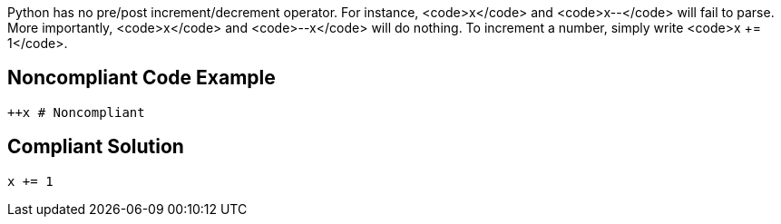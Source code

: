 Python has no pre/post increment/decrement operator. For instance, <code>x++</code> and <code>x--</code> will fail to parse. More importantly, <code>++x</code> and <code>--x</code> will do nothing. To increment a number, simply write <code>x += 1</code>.


== Noncompliant Code Example

----
++x # Noncompliant
----


== Compliant Solution

----
x += 1
----

